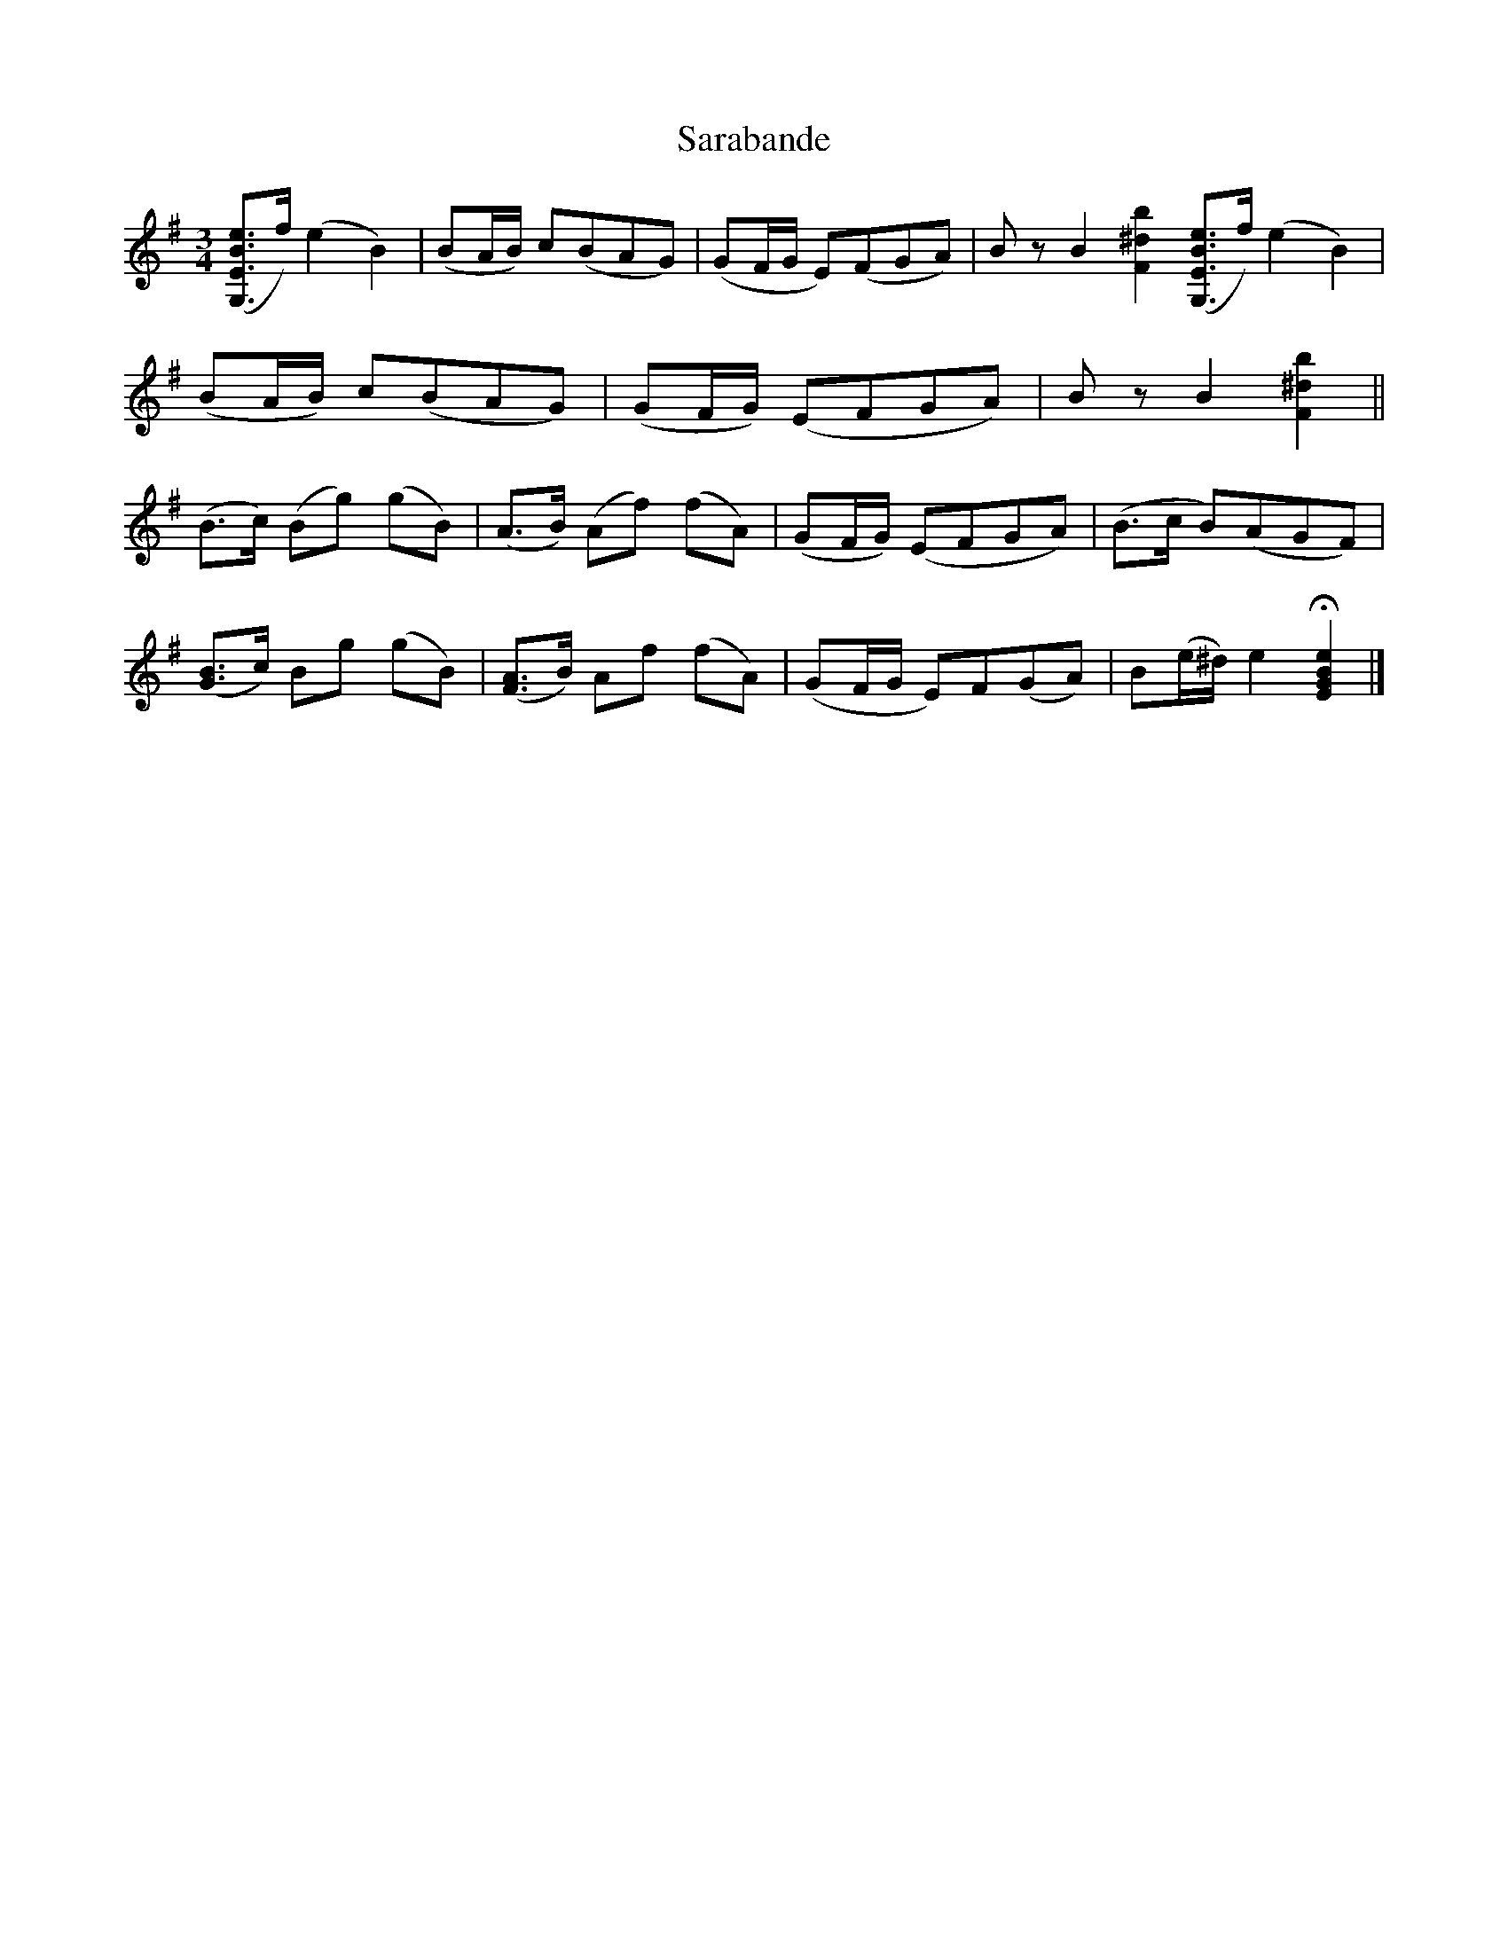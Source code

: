 %%abc-charset utf-8

X:1
T:Sarabande
S:ur Joan Stankovitz Notbok "Upptecknad av Scholander.F.W."
R:Sarabande
Z:David Rönnlund 09-02-19
B:http://www.smus.se/earkiv/fmk/browselarge.php?lang=sw&katalogid=M+164&bildnr=00008
N:Jmf med +.
M:3/4
L:1/8
N: [[!Sverige]]
K:G
([G,3/2E3/2B3/2e3/2]f/)(e2B2)|(BA/B/) c(BAG)|(GF/G/ E)(FGA)|BzB2[F2^d2b2]([G,3/2E3/2B3/2e3/2]f/)(e2B2)|
(BA/B/) c(BAG)|(GF/G/) (EFGA)|BzB2[F2^d2b2]||
(B>c) (Bg) (gB)|(A>B) (Af) (fA)|(GF/G/) (EFGA)|(B>c B)(AGF)|
([GB]>c) Bg (gB)|([FA]>B) Af (fA)|(GF/G/ E)F(GA)|B(e/^d/) e2 !fermata![G2E2B2e2]|]

